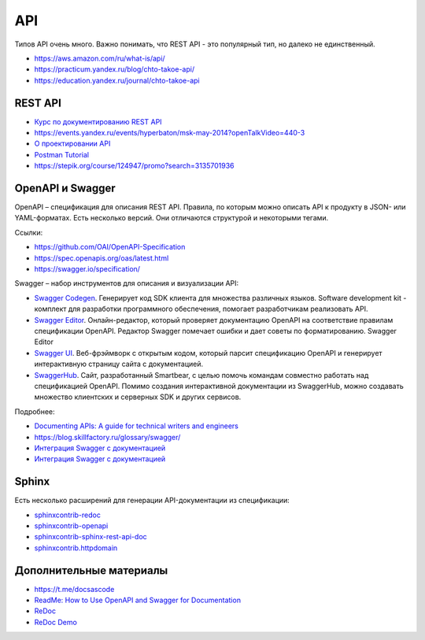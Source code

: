 ***
API
***

Типов API очень много. Важно понимать, что REST API - это популярный тип, но далеко не единственный.

- https://aws.amazon.com/ru/what-is/api/
- https://practicum.yandex.ru/blog/chto-takoe-api/
- https://education.yandex.ru/journal/chto-takoe-api

REST API
========

- `Курс по документированию REST API <https://starkovden.github.io/about-fourth-module.html>`_
- https://events.yandex.ru/events/hyperbaton/msk-may-2014?openTalkVideo=440-3
- `О проектировании API <https://twirl.github.io/The-API-Book/API.ru.html>`_
- `Postman Tutorial <https://www.youtube.com/watch?v=juldrxDrSH0&list=PLhW3qG5bs-L-oT0GenwPLcJAPD_SiFK3C>`_
- https://stepik.org/course/124947/promo?search=3135701936

OpenAPI и Swagger
=================

OpenAPI – спецификация для описания REST API. Правила, по которым можно описать API к продукту в JSON- или YAML-форматах. Есть несколько версий. Они отличаются структурой и некоторыми тегами.

Ссылки:

- https://github.com/OAI/OpenAPI-Specification
- https://spec.openapis.org/oas/latest.html
- https://swagger.io/specification/

Swagger – набор инструментов для описания и визуализации API:

- `Swagger Codegen <https://swagger.io/tools/swagger-codegen/>`_. Генерирует код SDK клиента для множества различных языков. Software development kit - комплект для разработки программного обеспечения, помогает разработчикам реализовать API.
- `Swagger Editor <https://swagger.io/tools/swagger-editor/>`_. Онлайн-редактор, который проверяет документацию OpenAPI на соответствие правилам спецификации OpenAPI. Редактор Swagger помечает ошибки и дает советы по форматированию. Swagger Editor
- `Swagger UI <http://petstore.swagger.io/>`_. Веб-фрэймворк с открытым кодом, который парсит спецификацию OpenAPI и генерирует интерактивную страницу сайта с документацией.
- `SwaggerHub <https://swagger.io/tools/swaggerhub/>`_. Сайт, разработанный Smartbear, с целью помочь командам совместно работать над спецификацией OpenAPI. Помимо создания интерактивной документации из SwaggerHub, можно создавать множество клиентских и серверных SDK и других сервисов.

Подробнее:

- `Documenting APIs: A guide for technical writers and engineers <https://idratherbewriting.com/learnapidoc/openapi_tutorial.html>`_
- https://blog.skillfactory.ru/glossary/swagger/
- `Интеграция Swagger с документацией <https://fish-train.github.io/flnt-test/swagger/>`_ 
- `Интеграция Swagger с документацией <https://starkovden.github.io/integrating-swagger-with-docs>`_ 

Sphinx
======

Есть несколько расширений для генерации API-документации из спецификации:

- `sphinxcontrib-redoc <https://sphinxcontrib-redoc.readthedocs.io/en/stable/>`_ 
- `sphinxcontrib-openapi <https://sphinxcontrib-openapi.readthedocs.io/>`_ 
- `sphinxcontrib-sphinx-rest-api-doc <https://github.com/yishenggudou/sphinx-rest-api-doc>`_ 
- `sphinxcontrib.httpdomain <https://sphinxcontrib-httpdomain.readthedocs.io/en/stable/>`_ 

Дополнительные материалы
========================

- https://t.me/docsascode
- `ReadMe: How to Use OpenAPI and Swagger for Documentation <https://blog.readme.com/how-to-use-openapi-and-swagger-spec-for-documentation/>`_ 
- `ReDoc <https://github.com/Redocly/redoc>`_ 
- `ReDoc Demo <https://redocly.github.io/redoc/>`_ 
